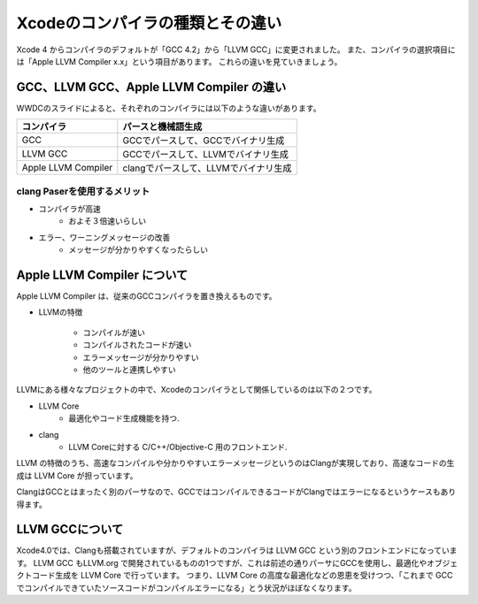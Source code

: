 ==================================
Xcodeのコンパイラの種類とその違い
==================================

Xcode 4 からコンパイラのデフォルトが「GCC 4.2」から「LLVM GCC」に変更されました。
また、コンパイラの選択項目には「Apple LLVM Compiler x.x」という項目があります。
これらの違いを見ていきましょう。

GCC、LLVM GCC、Apple LLVM Compiler の違い
============================================

WWDCのスライドによると、それぞれのコンパイラには以下のような違いがあります。

.. image:: images/compiler_diff.png

====================== =====================================
 コンパイラ              パースと機械語生成
====================== =====================================
GCC                     GCCでパースして、GCCでバイナリ生成   
LLVM GCC                GCCでパースして、LLVMでバイナリ生成  
Apple LLVM Compiler     clangでパースして、LLVMでバイナリ生成
====================== =====================================

clang Paserを使用するメリット
---------------------------------

- コンパイラが高速
	- およそ３倍速いらしい
- エラー、ワーニングメッセージの改善
	- メッセージが分かりやすくなったらしい

Apple LLVM Compiler について
==============================

Apple LLVM Compiler は、従来のGCCコンパイラを置き換えるものです。

- LLVMの特徴

	- コンパイルが速い
	- コンパイルされたコードが速い
	- エラーメッセージが分かりやすい
	- 他のツールと連携しやすい

LLVMにある様々なプロジェクトの中で、Xcodeのコンパイラとして関係しているのは以下の２つです。

- LLVM Core
	- 最適化やコード生成機能を持つ.

- clang
	- LLVM Coreに対する C/C++/Objective-C 用のフロントエンド.

LLVM の特徴のうち、高速なコンパイルや分かりやすいエラーメッセージというのはClangが実現しており、高速なコードの生成は LLVM Core が担っています。

ClangはGCCとはまったく別のパーサなので、GCCではコンパイルできるコードがClangではエラーになるというケースもあり得ます。

LLVM GCCについて
===================

Xcode4.0では、Clangも搭載されていますが、デフォルトのコンパイラは LLVM GCC という別のフロントエンドになっています。
LLVM GCC もLLVM.org で開発されているものの1つですが、これは前述の通りパーサにGCCを使用し、最適化やオブジェクトコード生成を LLVM Core で行っています。
つまり、LLVM Core の高度な最適化などの恩恵を受けつつ、「これまで GCC でコンパイルできていたソースコードがコンパイルエラーになる」とう状況がほぼなくなります。




